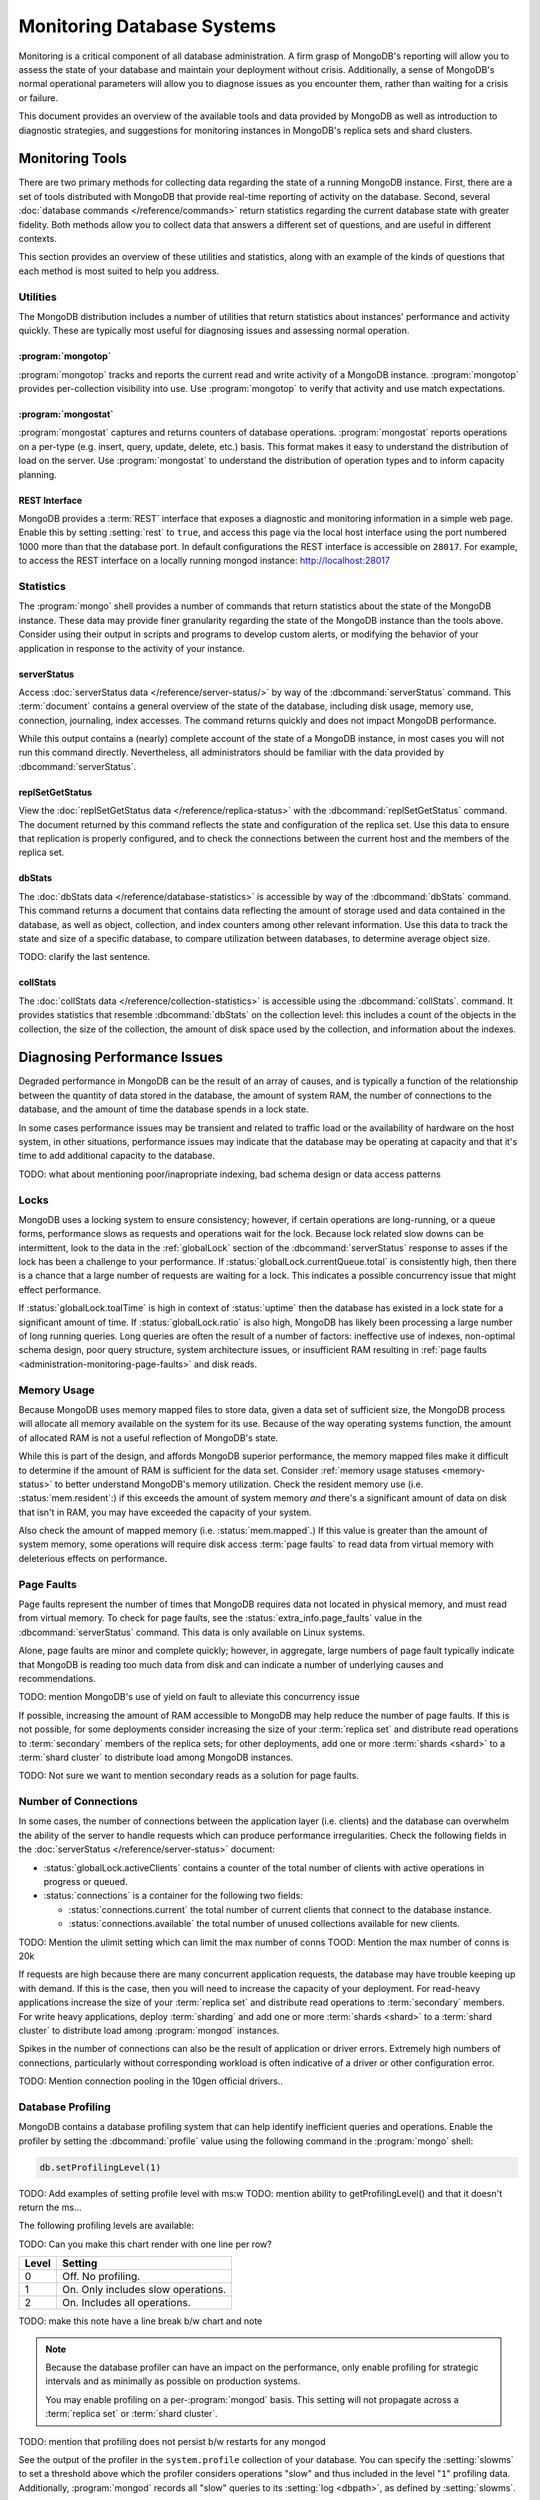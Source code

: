 ===========================
Monitoring Database Systems
===========================

.. default-domain:: mongodb

Monitoring is a critical component of all database administration. A
firm grasp of MongoDB's reporting will allow you to assess the state
of your database and maintain your deployment without crisis.
Additionally, a sense of MongoDB's normal operational parameters will
allow you to diagnose issues as you encounter them, rather than
waiting for a crisis or failure.

This document provides an overview of the available tools and data
provided by MongoDB as well as introduction to diagnostic strategies,
and suggestions for monitoring instances in MongoDB's replica sets and
shard clusters.

.. seealso::

   For more information about monitoring tools, see:

   - :doc:`/reference/mongostat`.
   - :doc:`/reference/mongotop`.

   For more background on various other MongoDB status outputs see:

   - :doc:`/reference/server-status`
   - :doc:`/reference/replica-status`
   - :doc:`/reference/database-statistics`
   - :doc:`/reference/collection-statistics`

   TODO: Do we want to include printShardingStatus?

   MongoDB provides a :ref:`REST interface <rest-interface>` that
   displays an overview of this data in web-access able interface.

   `10gen <http://10gen.com/>`_ provides a hosted monitoring service
   which collects and aggregates these data to provide insight into
   the performance and operation of MongoDB deployments. See the
   `MongoDB Monitoring Service (MMS) <http://mms.10gen.com/>`_ and the
   `MMS documentation <http://mms.10gen.com/help/>`_ for more
   information.

Monitoring Tools
----------------

There are two primary methods for collecting data regarding the state
of a running MongoDB instance. First, there are a set of tools
distributed with MongoDB that provide real-time reporting of activity
on the database. Second, several :doc:`database commands
</reference/commands>` return statistics regarding the current
database state with greater fidelity. Both methods allow you to
collect data that answers a different set of questions, and are useful
in different contexts.

This section provides an overview of these utilities and statistics,
along with an example of the kinds of questions that each method is
most suited to help you address.

Utilities
~~~~~~~~~

The MongoDB distribution includes a number of utilities that return
statistics about instances' performance and activity quickly. These
are typically most useful for diagnosing issues and assessing normal
operation.

:program:`mongotop`
```````````````````

:program:`mongotop` tracks and reports the current read and write
activity of a MongoDB instance. :program:`mongotop` provides
per-collection visibility into use. Use :program:`mongotop` to verify
that activity and use match expectations.

.. seealso:: ":doc:`/reference/mongotop`."

:program:`mongostat`
```````````````````

:program:`mongostat` captures and returns counters of database
operations. :program:`mongostat` reports operations on a per-type
(e.g. insert, query, update, delete, etc.) basis. This format makes it
easy to understand the distribution of load on the server. Use
:program:`mongostat` to understand the distribution of operation types
and to inform capacity planning.

.. seealso:: ":doc:`/reference/mongostat`."

.. _rest-interface:

REST Interface
``````````````

MongoDB provides a :term:`REST` interface that exposes a diagnostic
and monitoring information in a simple web page. Enable this by
setting :setting:`rest` to ``true``, and access this page via the
local host interface using the port numbered 1000 more than that the
database port. In default configurations the REST interface is
accessible on ``28017``. For example, to access the REST interface on a 
locally running mongod instance: http://localhost:28017

Statistics
~~~~~~~~~~

The :program:`mongo` shell provides a number of commands that return
statistics about the state of the MongoDB instance. These data may
provide finer granularity regarding the state of the MongoDB instance
than the tools above. Consider using their output in scripts and
programs to develop custom alerts, or modifying the behavior of your
application in response to the activity of your instance.

serverStatus
````````````

Access :doc:`serverStatus data </reference/server-status/>` by way of
the :dbcommand:`serverStatus` command. This :term:`document`
contains a general overview of the state of the database, including
disk usage, memory use, connection, journaling, index accesses. The 
command returns quickly and does not impact MongoDB performance.

While this output contains a (nearly) complete account of the state of
a MongoDB instance, in most cases you will not run this command
directly. Nevertheless, all administrators should be familiar with the
data provided by :dbcommand:`serverStatus`.

.. seealso:: :func:`db.stats()` and :doc:`serverStatus data
   </reference/server-status/>`.

replSetGetStatus
````````````````

View the :doc:`replSetGetStatus data </reference/replica-status>` with
the :dbcommand:`replSetGetStatus` command. The document returned by
this command reflects the state and configuration of the replica
set. Use this data to ensure that replication is properly configured,
and to check the connections between the current host and the members
of the replica set.

.. seealso:: ":func:`rs.status()`" and :doc:`/reference/replica-status`

dbStats
```````

The :doc:`dbStats data </reference/database-statistics>` is accessible
by way of the :dbcommand:`dbStats` command. This command returns
a document that contains data reflecting the amount of storage used
and data contained in the database, as well as object, collection, and
index counters among other relevant information. Use this data to
track the state and size of a specific database, to compare
utilization between databases, to determine average object size.

TODO: clarify the last sentence.

.. seealso:: ":func:`db.stats()`" and
   ":doc:`/reference/database-statistics`."

collStats
`````````

The :doc:`collStats data </reference/collection-statistics>` is
accessible using the :dbcommand:`collStats`. command. It provides
statistics that resemble :dbcommand:`dbStats` on the collection level:
this includes a count of the objects in the collection, the size of
the collection, the amount of disk space used by the collection, and
information about the indexes.

.. seealso:: ":func:`db.printCollectionStats()`" and
   ":doc:`/reference/collection-statistics`."

Diagnosing Performance Issues
-----------------------------

Degraded performance in MongoDB can be the result of an array of
causes, and is typically a function of the relationship between the
quantity of data stored in the database, the amount of system RAM, the
number of connections to the database, and the amount of time the
database spends in a lock state.

In some cases performance issues may be transient and related to
traffic load or the availability of hardware on the host system, in
other situations, performance issues may indicate that the database
may be operating at capacity and that it's time to add additional
capacity to the database.

TODO: what about mentioning poor/inapropriate indexing, bad schema 
design or data access patterns 


Locks
~~~~~

MongoDB uses a locking system to ensure consistency; however, if
certain operations are long-running, or a queue forms, performance
slows as requests and operations wait for the lock. Because lock
related slow downs can be intermittent, look to the data in the
:ref:`globalLock` section of the :dbcommand:`serverStatus` response to
asses if the lock has been a challenge to your performance. If
:status:`globalLock.currentQueue.total` is consistently high, then
there is a chance that a large number of requests are waiting for a
lock. This indicates a possible concurrency issue that might effect
performance.

If :status:`globalLock.toalTime` is high in context of
:status:`uptime` then the database has existed in a lock state for a
significant amount of time. If :status:`globalLock.ratio` is also
high, MongoDB has likely been processing a large number of long
running queries. Long queries are often the result of a number of
factors: ineffective use of indexes, non-optimal schema design, poor
query structure, system architecture issues, or insufficient RAM
resulting in :ref:`page faults <administration-monitoring-page-faults>`
and disk reads.

Memory Usage
~~~~~~~~~~~~

Because MongoDB uses memory mapped files to store data, given a data
set of sufficient size, the MongoDB process will allocate all memory
available on the system for its use. Because of the way operating
systems function, the amount of allocated RAM is not a useful reflection 
of MongoDB's state.

While this is part of the design, and affords MongoDB superior
performance, the memory mapped files make it difficult to determine if
the amount of RAM is sufficient for the data set. Consider
:ref:`memory usage statuses <memory-status>` to better understand
MongoDB's memory utilization. Check the resident memory use
(i.e. :status:`mem.resident`:) if this exceeds the amount of system
memory *and* there's a significant amount of data on disk that isn't
in RAM, you may have exceeded the capacity of your system.

Also check the amount of mapped memory (i.e. :status:`mem.mapped`.) If
this value is greater than the amount of system memory, some
operations will require disk access :term:`page faults` to read data 
from virtual memory with deleterious effects on performance.

.. _administration-monitoring-page-faults:

Page Faults
~~~~~~~~~~~

Page faults represent the number of times that MongoDB requires data
not located in physical memory, and must read from virtual memory. To
check for page faults, see the :status:`extra_info.page_faults` value
in the :dbcommand:`serverStatus` command. This data is only available
on Linux systems.

Alone, page faults are minor and complete quickly; however, in aggregate,
large numbers of page fault typically indicate that MongoDB is reading
too much data from disk and can indicate a number of underlying causes
and recommendations.

TODO: mention MongoDB's use of yield on fault to alleviate this concurrency issue

If possible, increasing the amount of RAM accessible to MongoDB may
help reduce the number of page faults. If this is not possible, for
some deployments consider increasing the size of your :term:`replica
set` and distribute read operations to :term:`secondary` members of
the replica sets; for other deployments, add one or more :term:`shards
<shard>` to a :term:`shard cluster` to distribute load among MongoDB
instances.

TODO: Not sure we want to mention secondary reads as a solution for page faults. 

Number of Connections
~~~~~~~~~~~~~~~~~~~~~

In some cases, the number of connections between the application layer
(i.e. clients) and the database can overwhelm the ability of the
server to handle requests which can produce performance
irregularities. Check the following fields in the :doc:`serverStatus
</reference/server-status>` document:

- :status:`globalLock.activeClients` contains a counter of the total
  number of clients with active operations in progress or queued.

- :status:`connections` is a container for the following two fields:

  - :status:`connections.current` the total number of current clients
    that connect to the database instance.

  - :status:`connections.available` the total number of unused
    collections available for new clients.

TODO: Mention the ulimit setting which can limit the max number of conns
TOOD: Mention the max number of conns is 20k

If requests are high because there are many concurrent application
requests, the database may have trouble keeping up with demand. If
this is the case, then you will need to increase the capacity of your
deployment. For read-heavy applications increase the size of your
:term:`replica set` and distribute read operations to
:term:`secondary` members. For write heavy applications, deploy
:term:`sharding` and add one or more :term:`shards <shard>` to a
:term:`shard cluster` to distribute load among :program:`mongod`
instances.

Spikes in the number of connections can also be the result of
application or driver errors. Extremely high numbers of connections,
particularly without corresponding workload is often indicative of a
driver or other configuration error.

TODO: Mention connection pooling in the 10gen official drivers..

.. _database-profiling:

Database Profiling
~~~~~~~~~~~~~~~~~~

MongoDB contains a database profiling system that can help identify
inefficient queries and operations. Enable the profiler by setting the
:dbcommand:`profile` value using the following command in the
:program:`mongo` shell:

.. code-block:: javascript

   db.setProfilingLevel(1)

TODO: Add examples of setting profile level with ms:w
TODO: mention ability to getProfilingLevel() and that it doesn't return the ms...

The following profiling levels are available:

TODO: Can you make this chart render with one line per row?

=========  ==================================
**Level**  **Setting**
---------  ----------------------------------
   0       Off. No profiling.
   1       On. Only includes slow operations.
   2       On. Includes all operations.
=========  ==================================

TODO: make this note have a line break b/w chart and note

.. note::

   Because the database profiler can have an impact on the
   performance, only enable profiling for strategic intervals and as
   minimally as possible on production systems.

   You may enable profiling on a per-:program:`mongod` basis. This
   setting will not propagate across a :term:`replica set` or
   :term:`shard cluster`.

TODO: mention that profiling does not persist b/w restarts for any mongod

See the output of the profiler in the ``system.profile`` collection of
your database. You can specify the :setting:`slowms` to set a
threshold above which the profiler considers operations "slow" and
thus included in the level "``1``" profiling data. Additionally,
:program:`mongod` records all "slow" queries to its :setting:`log
<dbpath>`, as defined by :setting:`slowms`.

You can view the profiler's output in "``show profile``" in the
:program:`mongo` shell, with the following operation.

.. code-block:: javascript

   db.system.profile.find( { millis : { $gt : 100 } } )

This returns all operations that lasted longer than 100 milliseconds.
Ensure that the value specified here (i.e. ``100``) is above the
:setting:`slowms` threshold.

.. seealso:: The ":wiki:`Optimization`" wiki page addresses strategies
   that may improve the performance of your database queries and
   operations.

.. STUB ":doc:`/applications/optimization`"

.. _replica-set-monitoring:

TODO: Is there more info on profiling?

Replication and Monitoring
--------------------------

The primary administrative concern that requires monitoring with
replica sets, beyond the requirements for any MongoDB instance is
"replication lag." This refers to the amount of time that it takes a
write operation on the :term:`primary` to replicate to a
:term:`secondary`. Some very small delay period may be acceptable;
however, as replication lag grows two significant problems emerge:

- First, operations that have occurred in the period of lag are not
  replicated to one or more secondaries. If you're using replication
  to ensure data persistence, exceptionally long delays may impact the
  integrity of your data set.

- Second, if the replication lag exceeds the length of the operation
  log (":term:`oplog`") then the secondary will have to resync all data 
  from the :term:`primary` and rebuild all indexes. In normal 
  circumstances this is uncommon given the typical size of the oplog, 
  but presents a major problem.

Replication issues are most often the result of network connectivity
issues between members or a :term:`primary` instance that does not
have the resources to support application and replication traffic. To
check the status of a replica use the :dbcommand:`replSetGetStatus` or
the following helper in the shell:

.. code-block:: javascript

   rs.status()

See the ":doc:`/reference/replica-status`" document for a more in
depth overview view of this output. In general watch the value of
:status:`optimeDate`. Pay particular attention to the difference in
time between the :term:`primary` and the :term:`secondary` members.

TODO: This needs to be reworked.  It's not configurable at runtime after
the first run: http://www.mongodb.org/display/DOCS/Replication+Oplog+Length
The size of the operation log is configurable at runtime using the
:option:`--oplogSize <mongod --oplogSize>` argument to the
:program:`mongod` command, or preferably the :setting:`oplogSize` in
the MongoDB configuration file. The default size, is 5% of total available 
disk space on 64-bit systems.

.. seealso:: ":doc:`/tutorial/change-oplog-size`"

Sharding and Monitoring
-----------------------

In most cases the components of :term:`shard clusters <shard cluster>`
benefit from the same monitoring and analysis as all other MongoDB
instances. Additionally, shard clusters require monitoring to ensure
that data is effectively distributed among nodes and that sharding
operations are functioning appropriately.

.. seealso:: See the ":wiki:`Sharding`" wiki page for more
   information.

.. STUB ":doc:`/core/sharding`"

Config Servers
~~~~~~~~~~~~~~

The :term:`config database` provides a map of documents to shards. The
cluster updates this map as :term:`chunks <chunk>` move between
shards. When a configuration server becomes inaccessible, some
sharding operations like moving chunks and starting :program:`mongos`
instances become unavailable. However, shard clusters remain
accessible from already-running mongo instances.

Because inaccessible configuration servers can have a serious impact
on the availability of a shard cluster, you should monitor the
configuration servers to ensure that your shard cluster remains well
balanced and that :program:`mongos` instances can restart.

Balancing and Chunk Distribution
~~~~~~~~~~~~~~~~~~~~~~~~~~~~~~~~

The most effective :term:`shard clusters <shard cluster>` require that
:term:`chunks <chunk>` are evenly balanaced between the shards. MongoDB 
has a background :term:`balancer` process that distributes data such that 
chunks are always optimally distributed among the :term:`shards <shard>`. 
Issue the :func:`db.printShardingStatus()` or :func:`sh.status()`
command to the :program:`mongos` by way of the :program:`mongo`
shell. This returns an overview of the shard cluster including the
database name, and a list of the chunks.

Stale Locks
~~~~~~~~~~~

In nearly every case, all locks used by the balancer are automatically
released when they become stale. However, because any long lasting
lock can block future balancing, it's important to insure that all
locks are legitimate. To check the lock status of the database,
connect to a :program:`mongos` instance using the :program:`mongo`
shell. Issue the following command sequence to switch to the 
``config`` database and display all outstanding locks on the shard database:

.. code-block:: javascript

   use config
   db.locks.find()

For active deployments, the above query might return a useful result
set. The balancing process, which originates on a randomly selected
:program:`mongos`, takes a special "balancer" lock that prevents other
balancing activity from transpiring. Use the following command, also
to the ``config`` database, to check the status of the "balancer"
lock.

.. code-block:: javascript

   db.locks.find( { _id : "balancer" } )

If this lock exists, make sure that the balancer process is actively
using this lock.
